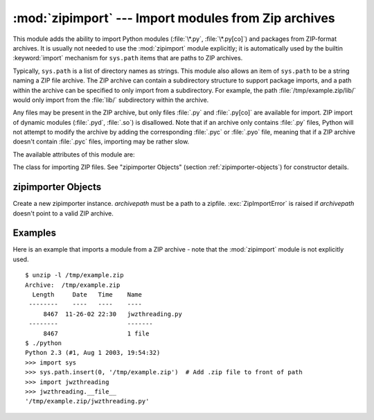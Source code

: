 
:mod:`zipimport` --- Import modules from Zip archives
=====================================================

.. module:: zipimport
   :synopsis: support for importing Python modules from ZIP archives.
.. moduleauthor:: Just van Rossum <just@letterror.com>


.. versionadded:: 2.3

This module adds the ability to import Python modules (:file:`\*.py`,
:file:`\*.py[co]`) and packages from ZIP-format archives. It is usually not
needed to use the :mod:`zipimport` module explicitly; it is automatically used
by the builtin :keyword:`import` mechanism for ``sys.path`` items that are paths
to ZIP archives.

Typically, ``sys.path`` is a list of directory names as strings.  This module
also allows an item of ``sys.path`` to be a string naming a ZIP file archive.
The ZIP archive can contain a subdirectory structure to support package imports,
and a path within the archive can be specified to only import from a
subdirectory.  For example, the path :file:`/tmp/example.zip/lib/` would only
import from the :file:`lib/` subdirectory within the archive.

Any files may be present in the ZIP archive, but only files :file:`.py` and
:file:`.py[co]` are available for import.  ZIP import of dynamic modules
(:file:`.pyd`, :file:`.so`) is disallowed. Note that if an archive only contains
:file:`.py` files, Python will not attempt to modify the archive by adding the
corresponding :file:`.pyc` or :file:`.pyo` file, meaning that if a ZIP archive
doesn't contain :file:`.pyc` files, importing may be rather slow.

The available attributes of this module are:


.. exception:: ZipImportError

   Exception raised by zipimporter objects. It's a subclass of :exc:`ImportError`,
   so it can be caught as :exc:`ImportError`, too.


.. class:: zipimporter

   The class for importing ZIP files.  See "zipimporter Objects" (section
   :ref:`zipimporter-objects`) for constructor details.


.. seealso::

   `PKZIP Application Note <http://www.pkware.com/business_and_developers/developer/appnote/>`_
      Documentation on the ZIP file format by Phil Katz, the creator of the format and
      algorithms used.

   :pep:`0273` - Import Modules from Zip Archives
      Written by James C. Ahlstrom, who also provided an implementation. Python 2.3
      follows the specification in PEP 273, but uses an implementation written by Just
      van Rossum that uses the import hooks described in PEP 302.

   :pep:`0302` - New Import Hooks
      The PEP to add the import hooks that help this module work.


.. _zipimporter-objects:

zipimporter Objects
-------------------


.. class:: zipimporter(archivepath)

   Create a new zipimporter instance. *archivepath* must be a path to a zipfile.
   :exc:`ZipImportError` is raised if *archivepath* doesn't point to a valid ZIP
   archive.


.. method:: zipimporter.find_module(fullname[, path])

   Search for a module specified by *fullname*. *fullname* must be the fully
   qualified (dotted) module name. It returns the zipimporter instance itself if
   the module was found, or :const:`None` if it wasn't. The optional *path*
   argument is ignored---it's there for  compatibility with the importer protocol.


.. method:: zipimporter.get_code(fullname)

   Return the code object for the specified module. Raise :exc:`ZipImportError` if
   the module couldn't be found.


.. method:: zipimporter.get_data(pathname)

   Return the data associated with *pathname*. Raise :exc:`IOError` if the file
   wasn't found.


.. method:: zipimporter.get_source(fullname)

   Return the source code for the specified module. Raise :exc:`ZipImportError` if
   the module couldn't be found, return :const:`None` if the archive does contain
   the module, but has no source for it.


.. method:: zipimporter.is_package(fullname)

   Return True if the module specified by *fullname* is a package. Raise
   :exc:`ZipImportError` if the module couldn't be found.


.. method:: zipimporter.load_module(fullname)

   Load the module specified by *fullname*. *fullname* must be the fully qualified
   (dotted) module name. It returns the imported module, or raises
   :exc:`ZipImportError` if it wasn't found.


Examples
--------

.. _zipimport examples:

Here is an example that imports a module from a ZIP archive - note that the
:mod:`zipimport` module is not explicitly used. ::

   $ unzip -l /tmp/example.zip
   Archive:  /tmp/example.zip
     Length     Date   Time    Name
    --------    ----   ----    ----
        8467  11-26-02 22:30   jwzthreading.py
    --------                   -------
        8467                   1 file
   $ ./python
   Python 2.3 (#1, Aug 1 2003, 19:54:32) 
   >>> import sys
   >>> sys.path.insert(0, '/tmp/example.zip')  # Add .zip file to front of path
   >>> import jwzthreading
   >>> jwzthreading.__file__
   '/tmp/example.zip/jwzthreading.py'

